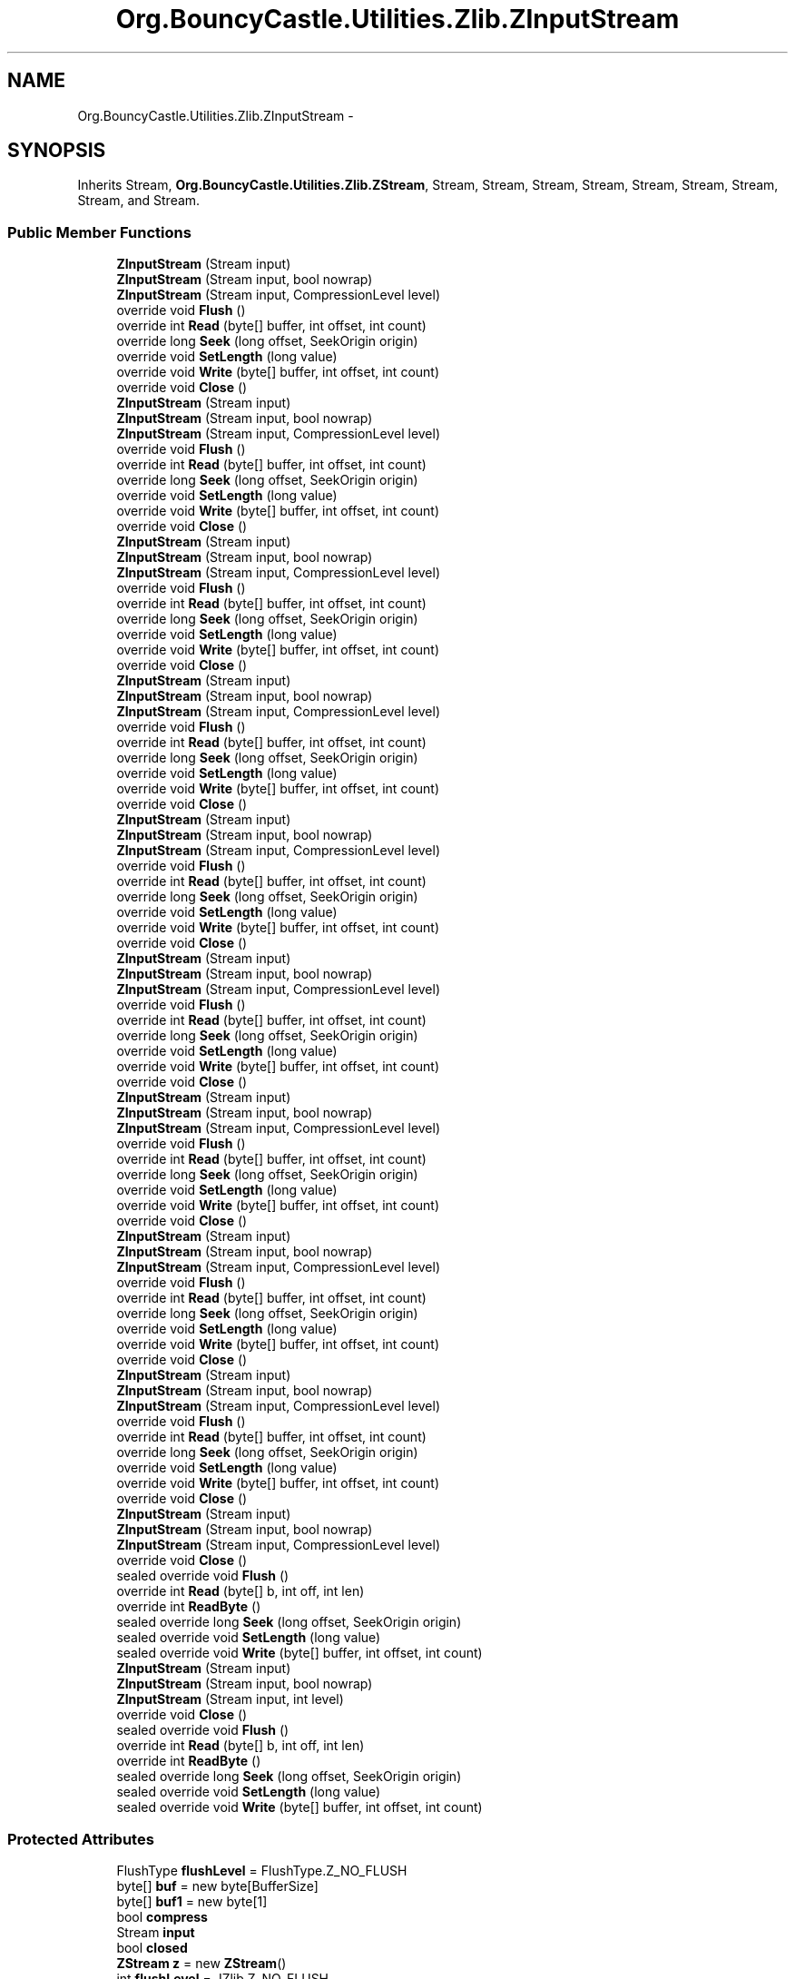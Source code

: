.TH "Org.BouncyCastle.Utilities.Zlib.ZInputStream" 3 "Fri Jul 5 2013" "Version 1.0" "HSA.InfoSys" \" -*- nroff -*-
.ad l
.nh
.SH NAME
Org.BouncyCastle.Utilities.Zlib.ZInputStream \- 
.SH SYNOPSIS
.br
.PP
.PP
Inherits Stream, \fBOrg\&.BouncyCastle\&.Utilities\&.Zlib\&.ZStream\fP, Stream, Stream, Stream, Stream, Stream, Stream, Stream, Stream, and Stream\&.
.SS "Public Member Functions"

.in +1c
.ti -1c
.RI "\fBZInputStream\fP (Stream input)"
.br
.ti -1c
.RI "\fBZInputStream\fP (Stream input, bool nowrap)"
.br
.ti -1c
.RI "\fBZInputStream\fP (Stream input, CompressionLevel level)"
.br
.ti -1c
.RI "override void \fBFlush\fP ()"
.br
.ti -1c
.RI "override int \fBRead\fP (byte[] buffer, int offset, int count)"
.br
.ti -1c
.RI "override long \fBSeek\fP (long offset, SeekOrigin origin)"
.br
.ti -1c
.RI "override void \fBSetLength\fP (long value)"
.br
.ti -1c
.RI "override void \fBWrite\fP (byte[] buffer, int offset, int count)"
.br
.ti -1c
.RI "override void \fBClose\fP ()"
.br
.ti -1c
.RI "\fBZInputStream\fP (Stream input)"
.br
.ti -1c
.RI "\fBZInputStream\fP (Stream input, bool nowrap)"
.br
.ti -1c
.RI "\fBZInputStream\fP (Stream input, CompressionLevel level)"
.br
.ti -1c
.RI "override void \fBFlush\fP ()"
.br
.ti -1c
.RI "override int \fBRead\fP (byte[] buffer, int offset, int count)"
.br
.ti -1c
.RI "override long \fBSeek\fP (long offset, SeekOrigin origin)"
.br
.ti -1c
.RI "override void \fBSetLength\fP (long value)"
.br
.ti -1c
.RI "override void \fBWrite\fP (byte[] buffer, int offset, int count)"
.br
.ti -1c
.RI "override void \fBClose\fP ()"
.br
.ti -1c
.RI "\fBZInputStream\fP (Stream input)"
.br
.ti -1c
.RI "\fBZInputStream\fP (Stream input, bool nowrap)"
.br
.ti -1c
.RI "\fBZInputStream\fP (Stream input, CompressionLevel level)"
.br
.ti -1c
.RI "override void \fBFlush\fP ()"
.br
.ti -1c
.RI "override int \fBRead\fP (byte[] buffer, int offset, int count)"
.br
.ti -1c
.RI "override long \fBSeek\fP (long offset, SeekOrigin origin)"
.br
.ti -1c
.RI "override void \fBSetLength\fP (long value)"
.br
.ti -1c
.RI "override void \fBWrite\fP (byte[] buffer, int offset, int count)"
.br
.ti -1c
.RI "override void \fBClose\fP ()"
.br
.ti -1c
.RI "\fBZInputStream\fP (Stream input)"
.br
.ti -1c
.RI "\fBZInputStream\fP (Stream input, bool nowrap)"
.br
.ti -1c
.RI "\fBZInputStream\fP (Stream input, CompressionLevel level)"
.br
.ti -1c
.RI "override void \fBFlush\fP ()"
.br
.ti -1c
.RI "override int \fBRead\fP (byte[] buffer, int offset, int count)"
.br
.ti -1c
.RI "override long \fBSeek\fP (long offset, SeekOrigin origin)"
.br
.ti -1c
.RI "override void \fBSetLength\fP (long value)"
.br
.ti -1c
.RI "override void \fBWrite\fP (byte[] buffer, int offset, int count)"
.br
.ti -1c
.RI "override void \fBClose\fP ()"
.br
.ti -1c
.RI "\fBZInputStream\fP (Stream input)"
.br
.ti -1c
.RI "\fBZInputStream\fP (Stream input, bool nowrap)"
.br
.ti -1c
.RI "\fBZInputStream\fP (Stream input, CompressionLevel level)"
.br
.ti -1c
.RI "override void \fBFlush\fP ()"
.br
.ti -1c
.RI "override int \fBRead\fP (byte[] buffer, int offset, int count)"
.br
.ti -1c
.RI "override long \fBSeek\fP (long offset, SeekOrigin origin)"
.br
.ti -1c
.RI "override void \fBSetLength\fP (long value)"
.br
.ti -1c
.RI "override void \fBWrite\fP (byte[] buffer, int offset, int count)"
.br
.ti -1c
.RI "override void \fBClose\fP ()"
.br
.ti -1c
.RI "\fBZInputStream\fP (Stream input)"
.br
.ti -1c
.RI "\fBZInputStream\fP (Stream input, bool nowrap)"
.br
.ti -1c
.RI "\fBZInputStream\fP (Stream input, CompressionLevel level)"
.br
.ti -1c
.RI "override void \fBFlush\fP ()"
.br
.ti -1c
.RI "override int \fBRead\fP (byte[] buffer, int offset, int count)"
.br
.ti -1c
.RI "override long \fBSeek\fP (long offset, SeekOrigin origin)"
.br
.ti -1c
.RI "override void \fBSetLength\fP (long value)"
.br
.ti -1c
.RI "override void \fBWrite\fP (byte[] buffer, int offset, int count)"
.br
.ti -1c
.RI "override void \fBClose\fP ()"
.br
.ti -1c
.RI "\fBZInputStream\fP (Stream input)"
.br
.ti -1c
.RI "\fBZInputStream\fP (Stream input, bool nowrap)"
.br
.ti -1c
.RI "\fBZInputStream\fP (Stream input, CompressionLevel level)"
.br
.ti -1c
.RI "override void \fBFlush\fP ()"
.br
.ti -1c
.RI "override int \fBRead\fP (byte[] buffer, int offset, int count)"
.br
.ti -1c
.RI "override long \fBSeek\fP (long offset, SeekOrigin origin)"
.br
.ti -1c
.RI "override void \fBSetLength\fP (long value)"
.br
.ti -1c
.RI "override void \fBWrite\fP (byte[] buffer, int offset, int count)"
.br
.ti -1c
.RI "override void \fBClose\fP ()"
.br
.ti -1c
.RI "\fBZInputStream\fP (Stream input)"
.br
.ti -1c
.RI "\fBZInputStream\fP (Stream input, bool nowrap)"
.br
.ti -1c
.RI "\fBZInputStream\fP (Stream input, CompressionLevel level)"
.br
.ti -1c
.RI "override void \fBFlush\fP ()"
.br
.ti -1c
.RI "override int \fBRead\fP (byte[] buffer, int offset, int count)"
.br
.ti -1c
.RI "override long \fBSeek\fP (long offset, SeekOrigin origin)"
.br
.ti -1c
.RI "override void \fBSetLength\fP (long value)"
.br
.ti -1c
.RI "override void \fBWrite\fP (byte[] buffer, int offset, int count)"
.br
.ti -1c
.RI "override void \fBClose\fP ()"
.br
.ti -1c
.RI "\fBZInputStream\fP (Stream input)"
.br
.ti -1c
.RI "\fBZInputStream\fP (Stream input, bool nowrap)"
.br
.ti -1c
.RI "\fBZInputStream\fP (Stream input, CompressionLevel level)"
.br
.ti -1c
.RI "override void \fBFlush\fP ()"
.br
.ti -1c
.RI "override int \fBRead\fP (byte[] buffer, int offset, int count)"
.br
.ti -1c
.RI "override long \fBSeek\fP (long offset, SeekOrigin origin)"
.br
.ti -1c
.RI "override void \fBSetLength\fP (long value)"
.br
.ti -1c
.RI "override void \fBWrite\fP (byte[] buffer, int offset, int count)"
.br
.ti -1c
.RI "override void \fBClose\fP ()"
.br
.ti -1c
.RI "\fBZInputStream\fP (Stream input)"
.br
.ti -1c
.RI "\fBZInputStream\fP (Stream input, bool nowrap)"
.br
.ti -1c
.RI "\fBZInputStream\fP (Stream input, CompressionLevel level)"
.br
.ti -1c
.RI "override void \fBClose\fP ()"
.br
.ti -1c
.RI "sealed override void \fBFlush\fP ()"
.br
.ti -1c
.RI "override int \fBRead\fP (byte[] b, int off, int len)"
.br
.ti -1c
.RI "override int \fBReadByte\fP ()"
.br
.ti -1c
.RI "sealed override long \fBSeek\fP (long offset, SeekOrigin origin)"
.br
.ti -1c
.RI "sealed override void \fBSetLength\fP (long value)"
.br
.ti -1c
.RI "sealed override void \fBWrite\fP (byte[] buffer, int offset, int count)"
.br
.ti -1c
.RI "\fBZInputStream\fP (Stream input)"
.br
.ti -1c
.RI "\fBZInputStream\fP (Stream input, bool nowrap)"
.br
.ti -1c
.RI "\fBZInputStream\fP (Stream input, int level)"
.br
.ti -1c
.RI "override void \fBClose\fP ()"
.br
.ti -1c
.RI "sealed override void \fBFlush\fP ()"
.br
.ti -1c
.RI "override int \fBRead\fP (byte[] b, int off, int len)"
.br
.ti -1c
.RI "override int \fBReadByte\fP ()"
.br
.ti -1c
.RI "sealed override long \fBSeek\fP (long offset, SeekOrigin origin)"
.br
.ti -1c
.RI "sealed override void \fBSetLength\fP (long value)"
.br
.ti -1c
.RI "sealed override void \fBWrite\fP (byte[] buffer, int offset, int count)"
.br
.in -1c
.SS "Protected Attributes"

.in +1c
.ti -1c
.RI "FlushType \fBflushLevel\fP = FlushType\&.Z_NO_FLUSH"
.br
.ti -1c
.RI "byte[] \fBbuf\fP = new byte[BufferSize]"
.br
.ti -1c
.RI "byte[] \fBbuf1\fP = new byte[1]"
.br
.ti -1c
.RI "bool \fBcompress\fP"
.br
.ti -1c
.RI "Stream \fBinput\fP"
.br
.ti -1c
.RI "bool \fBclosed\fP"
.br
.ti -1c
.RI "\fBZStream\fP \fBz\fP = new \fBZStream\fP()"
.br
.ti -1c
.RI "int \fBflushLevel\fP = JZlib\&.Z_NO_FLUSH"
.br
.in -1c
.SS "Properties"

.in +1c
.ti -1c
.RI "FlushType \fBFlushMode\fP\fC [get, set]\fP"
.br
.ti -1c
.RI "sealed override bool \fBCanRead\fP\fC [get]\fP"
.br
.ti -1c
.RI "sealed override bool \fBCanSeek\fP\fC [get]\fP"
.br
.ti -1c
.RI "sealed override bool \fBCanWrite\fP\fC [get]\fP"
.br
.ti -1c
.RI "override long \fBLength\fP\fC [get]\fP"
.br
.ti -1c
.RI "override long \fBPosition\fP\fC [get, set]\fP"
.br
.ti -1c
.RI "virtual FlushType \fBFlushMode\fP\fC [get, set]\fP"
.br
.ti -1c
.RI "sealed override long \fBLength\fP\fC [get]\fP"
.br
.ti -1c
.RI "sealed override long \fBPosition\fP\fC [get, set]\fP"
.br
.ti -1c
.RI "virtual long \fBTotalIn\fP\fC [get]\fP"
.br
.ti -1c
.RI "virtual long \fBTotalOut\fP\fC [get]\fP"
.br
.ti -1c
.RI "virtual int \fBFlushMode\fP\fC [get, set]\fP"
.br
.in -1c
.SS "Additional Inherited Members"
.SH "Detailed Description"
.PP 
Definition at line 43 of file ZInputStream\&.cs\&.

.SH "Author"
.PP 
Generated automatically by Doxygen for HSA\&.InfoSys from the source code\&.

